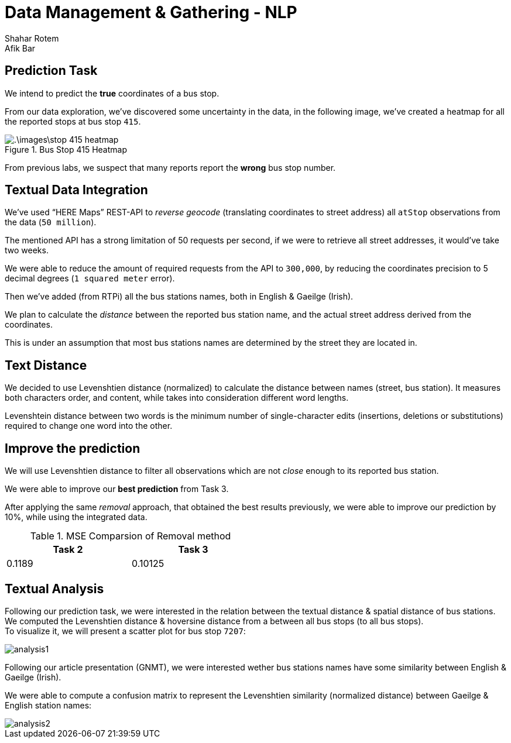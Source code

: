 = Data Management & Gathering - NLP
Shahar Rotem; Afik Bar
:doctype: article
:encoding: utf-8
:lang: en
:numbered!:
:stem:


== Prediction Task


We intend to predict the *true* coordinates of a bus stop.

From our data exploration, we've discovered some uncertainty in the data, in the following image, we've created a heatmap for all the reported stops at bus stop `415`.

.Bus Stop 415 Heatmap
image::.\images\stop-415-heatmap.png[pdfwidth=70vw]

From previous labs, we suspect that many reports report the **wrong** bus stop number.

== Textual Data Integration

We've used "`HERE Maps`" REST-API to __reverse geocode__ (translating coordinates to street address) all `atStop` observations from the data (`50 million`).

The mentioned API has a strong limitation of 50 requests per second, if we were to retrieve all street addresses, it would've take two weeks.

We were able to reduce the amount of required requests from the API to `300,000`, by reducing the coordinates precision to 5 decimal degrees (`1 squared meter` error).

Then we've added (from RTPi) all the bus stations names, both in English & Gaeilge (Irish).

We plan to calculate the __distance__ between the reported bus station name, and the actual street address derived from the coordinates.

This is under an assumption that most bus stations names are determined by the street they are located in.

== Text Distance

We decided to use Levenshtien distance (normalized) to calculate the distance between names (street, bus station). It measures both characters order, and content, while takes into consideration different word lengths.

Levenshtein distance between two words is the minimum number of single-character edits (insertions, deletions or substitutions) required to change one word into the other.


== Improve the prediction

We will use Levenshtien distance to filter all observations which are not __close__ enough to its reported bus station. 


We were able to improve our *best prediction* from Task 3.

After applying the same __removal__ approach, that obtained the best results previously, we were able to improve our prediction by 10%, while using the integrated data.


.MSE Comparsion of Removal method
[width="50%",options="header"]
|====================
|Task 2  | Task 3

|0.1189
|0.10125

|====================


== Textual Analysis

Following our prediction task, we were interested in the relation between the textual distance & spatial distance of bus stations. +
We computed the Levenshtien distance & hoversine distance from a between all bus stops (to all bus stops). +
To visualize it, we will present a scatter plot for bus stop `7207`:

image::images/analysis1.png[]


Following our article presentation (GNMT), we were interested wether bus stations names have some similarity between English & Gaeilge (Irish).

We were able to compute a confusion matrix to represent the Levenshtien similarity (normalized distance) between Gaeilge & English station names:

image::images/analysis2.png[]










